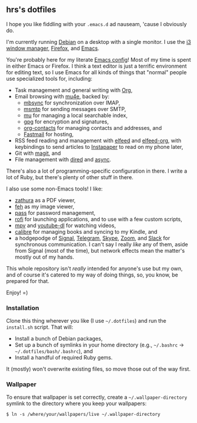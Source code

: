 #+OPTIONS: toc:nil num:nil

** hrs's dotfiles

I hope you like fiddling with your =.emacs.d= ad nauseam, 'cause I obviously do.

I'm currently running [[https://www.debian.org/][Debian]] on a desktop with a single monitor. I use the [[https://i3wm.org/][i3
window manager]], [[https://www.mozilla.org/en-US/firefox/][Firefox]], and [[https://www.gnu.org/software/emacs/][Emacs]].

You're probably here for my literate [[./emacs/.emacs.d/configuration.org][Emacs config]]! Most of my time is spent in
either Emacs or Firefox. I think a text editor is just a terrific environment
for editing text, so I use Emacs for all kinds of things that "normal" people
use specialized tools for, including:

- Task management and general writing with [[https://orgmode.org/][Org]],
- Email browsing with [[https://www.djcbsoftware.nl/code/mu/mu4e.html][mu4e]], backed by:
  - [[http://isync.sourceforge.net/][mbsync]] for synchronization over IMAP,
  - [[https://marlam.de/msmtp/][msmtp]] for sending messages over SMTP,
  - [[https://github.com/djcb/mu][mu]] for managing a local searchable index,
  - [[https://gnupg.org/][gpg]] for encryption and signatures,
  - [[https://orgmode.org/worg/org-contrib/][org-contacts]] for managing contacts and addresses, and
  - [[https://www.fastmail.com][Fastmail]] for hosting,
- RSS feed reading and management with [[https://github.com/skeeto/elfeed][elfeed]] and [[https://github.com/remyhonig/elfeed-org][elfeed-org]], with keybindings
  to send articles to [[https://www.instapaper.com/][Instapaper]] to read on my phone later,
- Git with [[https://magit.vc/][magit]], and
- File management with [[https://www.gnu.org/software/emacs/manual/html_node/emacs/Dired.html][dired]] and [[https://github.com/jwiegley/emacs-async][async]].

There's also a lot of programming-specific configuration in there. I write a lot
of Ruby, but there's plenty of other stuff in there.

I also use some non-Emacs tools! I like:

- [[https://git.pwmt.org/pwmt/zathura][zathura]] as a PDF viewer,
- [[https://feh.finalrewind.org/][feh]] as my image viewer,
- [[https://www.passwordstore.org/][pass]] for password management,
- [[https://github.com/davatorium/rofi][rofi]] for launching applications, and to use with a few custom scripts,
- [[https://mpv.io/][mpv]] and [[https://ytdl-org.github.io/youtube-dl/][youtube-dl]] for watching videos,
- [[https://calibre-ebook.com/][calibre]] for managing books and syncing to my Kindle, and
- a hodgepodge of [[https://www.signal.org/][Signal]], [[https://telegram.org/][Telegram]], [[https://www.skype.com/en/][Skype]], [[https://zoom.us/][Zoom]], and [[https://slack.com/][Slack]] for synchronous
  communication. I can't say I really /like/ any of them, aside from Signal
  (most of the time), but network effects mean the matter's mostly out of my
  hands.

This whole repository isn't /really/ intended for anyone's use but my own, and
of course it's catered to my way of doing things, so, you know, be prepared for
that.

Enjoy! =)

*** Installation

Clone this thing wherever you like (I use =~/.dotfiles=) and run the
=install.sh= script. That will:

- Install a bunch of Debian packages,
- Set up a bunch of symlinks in your home directory (e.g., =~/.bashrc= →
  =~/.dotfiles/bash/.bashrc=), and
- Install a handful of required Ruby gems.

It (mostly) won't overwrite existing files, so move those out of the way first.

*** Wallpaper

To ensure that wallpaper is set correctly, create a =~/.wallpaper-directory=
symlink to the directory where you keep your wallpapers:

#+begin_src
$ ln -s /where/your/wallpapers/live ~/.wallpaper-directory
#+end_src
